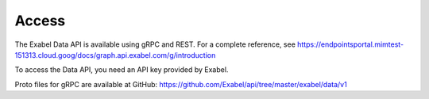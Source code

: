 
Access
==========================================

The Exabel Data API is available using gRPC and REST. For a complete reference, see
https://endpointsportal.mimtest-151313.cloud.goog/docs/graph.api.exabel.com/g/introduction

.. Todo::
   Change to prod URL when available

To access the Data API, you need an API key provided by Exabel.

Proto files for gRPC are available at GitHub: https://github.com/Exabel/api/tree/master/exabel/data/v1
